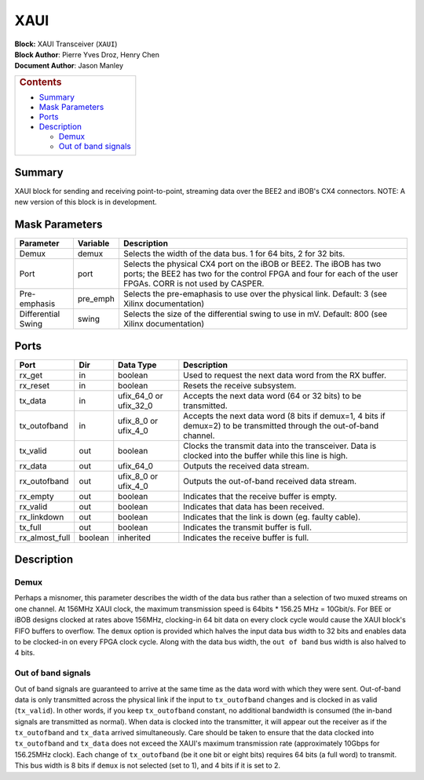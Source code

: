 XAUI
=====
| **Block:** XAUI Transceiver (``XAUI``)
| **Block Author**: Pierre Yves Droz, Henry Chen
| **Document Author**: Jason Manley

+--------------------------------------------------------------------------+
| .. raw:: html                                                            |
|                                                                          |
|    <div id="toctitle">                                                   |
|                                                                          |
| .. rubric:: Contents                                                     |
|    :name: contents                                                       |
|                                                                          |
| .. raw:: html                                                            |
|                                                                          |
|    </div>                                                                |
|                                                                          |
| -  `Summary <#summary>`__                                                |
| -  `Mask Parameters <#mask-Parameters>`__                                |
| -  `Ports <#ports>`__                                                    |
| -  `Description <#description>`__                                        |
|                                                                          |
|    -  `Demux <#demux>`__                                                 |
|    -  `Out of band signals <#out-of-band-signals>`__                     |
+--------------------------------------------------------------------------+

Summary 
--------
XAUI block for sending and receiving point-to-point, streaming data over
the BEE2 and iBOB's CX4 connectors. NOTE: A new version of this block is
in development.

Mask Parameters 
----------------

+----------------------+-------------+-------------------------------------------------------------------------------------------------------------------------------------------------------------------------------------+
| Parameter            | Variable    | Description                                                                                                                                                                         |
+======================+=============+=====================================================================================================================================================================================+
| Demux                | demux       | Selects the width of the data bus. 1 for 64 bits, 2 for 32 bits.                                                                                                                    |
+----------------------+-------------+-------------------------------------------------------------------------------------------------------------------------------------------------------------------------------------+
| Port                 | port        | Selects the physical CX4 port on the iBOB or BEE2. The iBOB has two ports; the BEE2 has two for the control FPGA and four for each of the user FPGAs. CORR is not used by CASPER.   |
+----------------------+-------------+-------------------------------------------------------------------------------------------------------------------------------------------------------------------------------------+
| Pre-emphasis         | pre\_emph   | Selects the pre-emaphasis to use over the physical link. Default: 3 (see Xilinx documentation)                                                                                      |
+----------------------+-------------+-------------------------------------------------------------------------------------------------------------------------------------------------------------------------------------+
| Differential Swing   | swing       | Selects the size of the differential swing to use in mV. Default: 800 (see Xilinx documentation)                                                                                    |
+----------------------+-------------+-------------------------------------------------------------------------------------------------------------------------------------------------------------------------------------+

Ports 
------

+--------------------+-----------+------------------------------+------------------------------------------------------------------------------------------------------------------------+
| Port               | Dir       | Data Type                    | Description                                                                                                            |
+====================+===========+==============================+========================================================================================================================+
| rx\_get            | in        | boolean                      | Used to request the next data word from the RX buffer.                                                                 |
+--------------------+-----------+------------------------------+------------------------------------------------------------------------------------------------------------------------+
| rx\_reset          | in        | boolean                      | Resets the receive subsystem.                                                                                          |
+--------------------+-----------+------------------------------+------------------------------------------------------------------------------------------------------------------------+
| tx\_data           | in        | ufix\_64\_0 or ufix\_32\_0   | Accepts the next data word (64 or 32 bits) to be transmitted.                                                          |
+--------------------+-----------+------------------------------+------------------------------------------------------------------------------------------------------------------------+
| tx\_outofband      | in        | ufix\_8\_0 or ufix\_4\_0     | Accepts the next data word (8 bits if demux=1, 4 bits if demux=2) to be transmitted through the out-of-band channel.   |
+--------------------+-----------+------------------------------+------------------------------------------------------------------------------------------------------------------------+
| tx\_valid          | out       | boolean                      | Clocks the transmit data into the transceiver. Data is clocked into the buffer while this line is high.                |
+--------------------+-----------+------------------------------+------------------------------------------------------------------------------------------------------------------------+
| rx\_data           | out       | ufix\_64\_0                  | Outputs the received data stream.                                                                                      |
+--------------------+-----------+------------------------------+------------------------------------------------------------------------------------------------------------------------+
| rx\_outofband      | out       | ufix\_8\_0 or ufix\_4\_0     | Outputs the out-of-band received data stream.                                                                          |
+--------------------+-----------+------------------------------+------------------------------------------------------------------------------------------------------------------------+
| rx\_empty          | out       | boolean                      | Indicates that the receive buffer is empty.                                                                            |
+--------------------+-----------+------------------------------+------------------------------------------------------------------------------------------------------------------------+
| rx\_valid          | out       | boolean                      | Indicates that data has been received.                                                                                 |
+--------------------+-----------+------------------------------+------------------------------------------------------------------------------------------------------------------------+
| rx\_linkdown       | out       | boolean                      | Indicates that the link is down (eg. faulty cable).                                                                    |
+--------------------+-----------+------------------------------+------------------------------------------------------------------------------------------------------------------------+
| tx\_full           | out       | boolean                      | Indicates the transmit buffer is full.                                                                                 |
+--------------------+-----------+------------------------------+------------------------------------------------------------------------------------------------------------------------+
| rx\_almost\_full   | boolean   | inherited                    | Indicates the receive buffer is full.                                                                                  |
+--------------------+-----------+------------------------------+------------------------------------------------------------------------------------------------------------------------+

Description 
------------
Demux 
^^^^^^
Perhaps a misnomer, this parameter describes the width of the data bus
rather than a selection of two muxed streams on one channel. At 156MHz
XAUI clock, the maximum transmission speed is 64bits \* 156.25 MHz =
10Gbit/s. For BEE or iBOB designs clocked at rates above 156MHz,
clocking-in 64 bit data on every clock cycle would cause the XAUI
block's FIFO buffers to overflow. The ``demux`` option is provided which
halves the input data bus width to 32 bits and enables data to be
clocked-in on every FPGA clock cycle. Along with the data bus width, the
``out of band`` bus width is also halved to 4 bits.

Out of band signals 
^^^^^^^^^^^^^^^^^^^^
Out of band signals are guaranteed to arrive at the same time as the
data word with which they were sent. Out-of-band data is only
transmitted across the physical link if the input to ``tx_outofband``
changes and is clocked in as valid (``tx_valid``). In other words, if
you keep ``tx_outofband`` constant, no additional bandwidth is consumed
(the in-band signals are transmitted as normal). When data is clocked
into the transmitter, it will appear out the receiver as if the
``tx_outofband`` and ``tx_data`` arrived simultaneously. Care should be
taken to ensure that the data clocked into ``tx_outofband`` and
``tx_data`` does not exceed the XAUI's maximum transmission rate
(approximately 10Gbps for 156.25MHz clock). Each change of
``tx_outofband`` (be it one bit or eight bits) requires 64 bits (a full
word) to transmit. This bus width is 8 bits if ``demux`` is not selected
(set to 1), and 4 bits if it is set to 2.